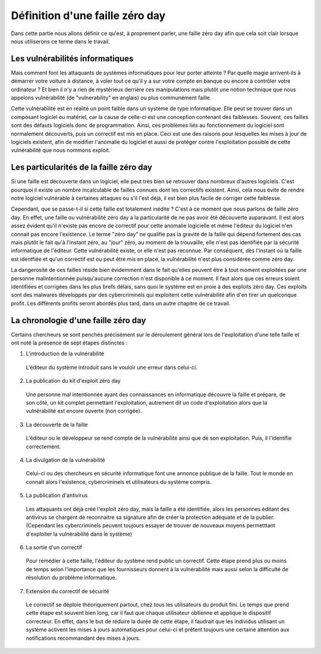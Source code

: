 .. _definition.rst:

Définition d'une faille zéro day
################################
Dans cette partie nous allons définir ce qu'est, à proprement parler, une faille zéro day afin que cela soit clair lorsque nous utiliserons ce terme dans le travail.

Les vulnérabilités informatiques
==================================
Mais comment font les attaquants de systèmes informatiques pour leur porter atteinte ? Par quelle magie arrivent-ils à démarrer votre voiture à distance, à voler tout ce qu'il y a sur votre compte en banque ou encore à contrôler votre ordinateur ?
Et bien il n'y a rien de mystérieux derrière ces manipulations mais plutôt une notion technique que nous appelons vulnérabilité (de "vulnerability" en anglais) ou plus communément faille.

Cette vulnérabilité est en réalité un point faible dans un système de type informatique. Elle peut se trouver dans un composant logiciel ou matériel, car la cause de celle-ci est une conception contenant des faiblesses.
Souvent, ces failles sont des défauts logiciels donc de programmation.
Ainsi, ces problèmes liés au fonctionnement du logiciel sont normalement découverts, puis un correctif est mis en place. 
Ceci est une des raisons pour lesquelles les mises à jour de logiciels existent, afin de modifier l'anomalie du logiciel et aussi de protéger contre l'exploitation possible de cette vulnérabilité que nous nommons exploit.

Les particularités de la faille zéro day
====================================
Si une faille est découverte dans un logiciel, elle peut très bien se retrouver dans nombreux d'autres logiciels.
C'est pourquoi il existe un nombre incalculable de failles connues dont les correctifs existent.
Ainsi, cela nous évite de rendre notre logiciel vulnérable à certaines attaques ou s'il l'est déjà, il est bien plus facile de corriger cette faiblesse.

Cependant, que se passe-t-il si cette faille est totalement inédite ? C'est à ce moment que nous parlons de faille zéro day.
En effet, une faille ou vulnérabilité zéro day a la particularité de ne pas avoir été découverte auparavant.
Il est alors assez évident qu'il n'existe pas encore de correctif pour cette anomalie logicielle et même l'éditeur du logiciel n'en connait pas encore l'existence.
Le terme "zéro day" ne qualifie pas la gravité de la faille qui dépend fortement des cas mais plutôt le fait qu'à l'instant zéro, au "jour" zéro, au moment de la trouvaille, elle n'est pas identifiée par la sécurité informatique de l'éditeur.
Cette vulnérabilité existe, or elle n'est pas reconnue.
Par conséquent, dès l'instant où la faille est identfiée et qu'un correctif est ou peut être mis en place, la vulnérabilité n'est plus considérée comme zéro day.

La dangerosité de ces failles réside bien évidemment dans le fait qu'elles peuvent être à tout moment exploitées par une personne malintentionnée puisqu'aucune correction n'est disponible à ce moment.
Il faut alors que ces erreurs soient identifiées et corrigées dans les plus brefs délais, sans quoi le système est en proie à des exploits zéro day.
Ces exploits sont des malwares développés par des cybercriminels qui exploitent cette vulnérabilité afin d'en tirer un quelconque profit.
Les différents profits seront abordés plus tard, dans un autre chapitre de ce travail.


La chronologie d'une faille zéro day
====================================
Certains chercheurs se sont penchés précisément sur le déroulement général lors de l'exploitation d'une telle faille et ont noté la présence 
de sept étapes distinctes :

1) L'introduction de la vulnérabilité
 L'éditeur du système introduit sans le vouloir une erreur dans celui-ci.
2) La publication du kit d'exploit zéro day
 Une personne mal intentionnée ayant des connaissances en informatique découvre la faille et prépare, de son côté, un kit complet
 permettant l'exploitation, autrement dit un code d'exploitation alors que la vulnérabilité est encore ouverte (non corrigée).
3) La découverte de la faille 
 L'éditeur ou le développeur se rend compte de la vulnérabilité ainsi que de son exploitation.
 Puis, il l'identifie correctement.
4) La divulgation de la vulnérabilité
 Celui-ci ou des chercheurs en sécurité informatique font une annonce publique de la faille. 
 Tout le monde en connait alors l'existence, cybercriminels et utilisateurs du système compris. 
5) La publication d'antivirus
 Les attaquants ont déjà créé l'exploit zéro day, mais la faille a été identifiée,
 alors les personnes éditant des antivirus se chargent de reconnaitre sa signature afin de créer la protection adéquate et de la publier.
 (Cependant les cybercriminels peuvent toujours essayer de trouver de nouveaux moyens permetttant d'exploiter la vulnérabilité dans le système)
6) La sortie d'un correctif
 Pour remédier à cette faille, l'éditeur du système rend public un correctif.
 Cette étape prend plus ou moins de temps selon l'importance que les fournisseurs donnent à la vulnérabilité mais aussi selon 
 la difficulté de résolution du problème informatique.
7) Extension du correctif de sécurité 
 Le correctif se déploie théoriquement partout, chez tous les utilisateurs du produit fini.
 Le temps que prend cette étape est souvent bien long, car il faut que chaque utilisateur obtienne et applique le dispositif correcteur.
 En effet, dans le but de réduire la durée de cette étape, il faudrait que les individus utilisant un système activent les mises à jours automatiques pour celui-ci et
 prêtent toujours une certaine attention aux notifications recommandant des mises à jours. 
 

 





